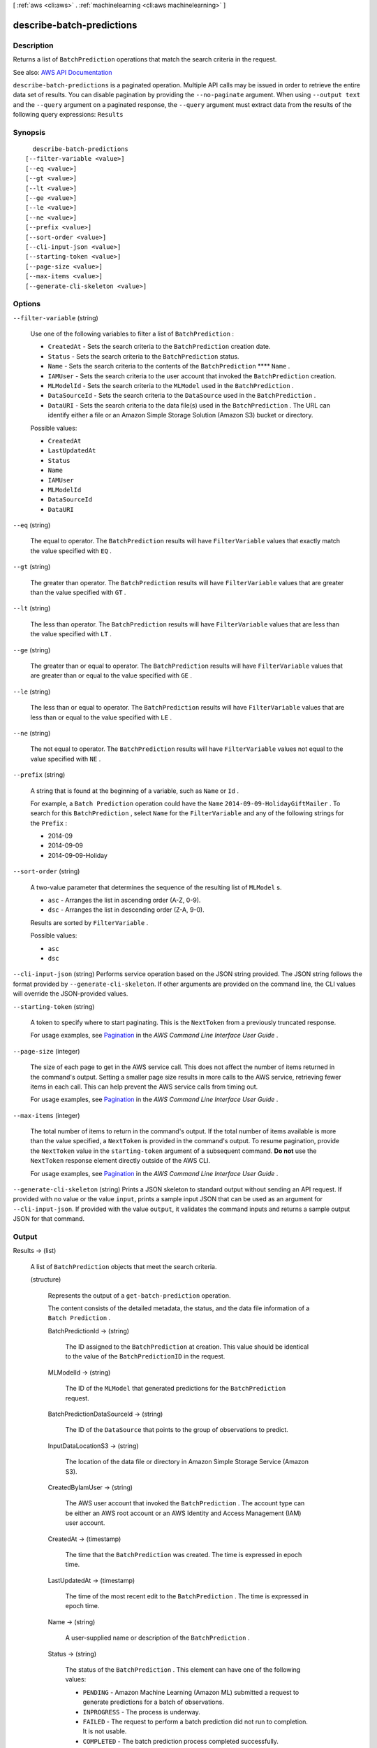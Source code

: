 [ :ref:`aws <cli:aws>` . :ref:`machinelearning <cli:aws machinelearning>` ]

.. _cli:aws machinelearning describe-batch-predictions:


**************************
describe-batch-predictions
**************************



===========
Description
===========



Returns a list of ``BatchPrediction`` operations that match the search criteria in the request.



See also: `AWS API Documentation <https://docs.aws.amazon.com/goto/WebAPI/machinelearning-2014-12-12/DescribeBatchPredictions>`_


``describe-batch-predictions`` is a paginated operation. Multiple API calls may be issued in order to retrieve the entire data set of results. You can disable pagination by providing the ``--no-paginate`` argument.
When using ``--output text`` and the ``--query`` argument on a paginated response, the ``--query`` argument must extract data from the results of the following query expressions: ``Results``


========
Synopsis
========

::

    describe-batch-predictions
  [--filter-variable <value>]
  [--eq <value>]
  [--gt <value>]
  [--lt <value>]
  [--ge <value>]
  [--le <value>]
  [--ne <value>]
  [--prefix <value>]
  [--sort-order <value>]
  [--cli-input-json <value>]
  [--starting-token <value>]
  [--page-size <value>]
  [--max-items <value>]
  [--generate-cli-skeleton <value>]




=======
Options
=======

``--filter-variable`` (string)


  Use one of the following variables to filter a list of ``BatchPrediction`` :

   

   
  * ``CreatedAt`` - Sets the search criteria to the ``BatchPrediction`` creation date.
   
  * ``Status`` - Sets the search criteria to the ``BatchPrediction`` status.
   
  * ``Name`` - Sets the search criteria to the contents of the ``BatchPrediction`` ****  ``Name`` .
   
  * ``IAMUser`` - Sets the search criteria to the user account that invoked the ``BatchPrediction`` creation.
   
  * ``MLModelId`` - Sets the search criteria to the ``MLModel`` used in the ``BatchPrediction`` .
   
  * ``DataSourceId`` - Sets the search criteria to the ``DataSource`` used in the ``BatchPrediction`` .
   
  * ``DataURI`` - Sets the search criteria to the data file(s) used in the ``BatchPrediction`` . The URL can identify either a file or an Amazon Simple Storage Solution (Amazon S3) bucket or directory.
   

  

  Possible values:

  
  *   ``CreatedAt``

  
  *   ``LastUpdatedAt``

  
  *   ``Status``

  
  *   ``Name``

  
  *   ``IAMUser``

  
  *   ``MLModelId``

  
  *   ``DataSourceId``

  
  *   ``DataURI``

  

  

``--eq`` (string)


  The equal to operator. The ``BatchPrediction`` results will have ``FilterVariable`` values that exactly match the value specified with ``EQ`` .

  

``--gt`` (string)


  The greater than operator. The ``BatchPrediction`` results will have ``FilterVariable`` values that are greater than the value specified with ``GT`` .

  

``--lt`` (string)


  The less than operator. The ``BatchPrediction`` results will have ``FilterVariable`` values that are less than the value specified with ``LT`` .

  

``--ge`` (string)


  The greater than or equal to operator. The ``BatchPrediction`` results will have ``FilterVariable`` values that are greater than or equal to the value specified with ``GE`` . 

  

``--le`` (string)


  The less than or equal to operator. The ``BatchPrediction`` results will have ``FilterVariable`` values that are less than or equal to the value specified with ``LE`` .

  

``--ne`` (string)


  The not equal to operator. The ``BatchPrediction`` results will have ``FilterVariable`` values not equal to the value specified with ``NE`` .

  

``--prefix`` (string)


  A string that is found at the beginning of a variable, such as ``Name`` or ``Id`` .

   

  For example, a ``Batch Prediction`` operation could have the ``Name``  ``2014-09-09-HolidayGiftMailer`` . To search for this ``BatchPrediction`` , select ``Name`` for the ``FilterVariable`` and any of the following strings for the ``Prefix`` : 

   

   
  * 2014-09
   
  * 2014-09-09
   
  * 2014-09-09-Holiday
   

  

``--sort-order`` (string)


  A two-value parameter that determines the sequence of the resulting list of ``MLModel`` s.

   

   
  * ``asc`` - Arranges the list in ascending order (A-Z, 0-9).
   
  * ``dsc`` - Arranges the list in descending order (Z-A, 9-0).
   

   

  Results are sorted by ``FilterVariable`` .

  

  Possible values:

  
  *   ``asc``

  
  *   ``dsc``

  

  

``--cli-input-json`` (string)
Performs service operation based on the JSON string provided. The JSON string follows the format provided by ``--generate-cli-skeleton``. If other arguments are provided on the command line, the CLI values will override the JSON-provided values.

``--starting-token`` (string)
 

  A token to specify where to start paginating. This is the ``NextToken`` from a previously truncated response.

   

  For usage examples, see `Pagination <https://docs.aws.amazon.com/cli/latest/userguide/pagination.html>`_ in the *AWS Command Line Interface User Guide* .

   

``--page-size`` (integer)
 

  The size of each page to get in the AWS service call. This does not affect the number of items returned in the command's output. Setting a smaller page size results in more calls to the AWS service, retrieving fewer items in each call. This can help prevent the AWS service calls from timing out.

   

  For usage examples, see `Pagination <https://docs.aws.amazon.com/cli/latest/userguide/pagination.html>`_ in the *AWS Command Line Interface User Guide* .

   

``--max-items`` (integer)
 

  The total number of items to return in the command's output. If the total number of items available is more than the value specified, a ``NextToken`` is provided in the command's output. To resume pagination, provide the ``NextToken`` value in the ``starting-token`` argument of a subsequent command. **Do not** use the ``NextToken`` response element directly outside of the AWS CLI.

   

  For usage examples, see `Pagination <https://docs.aws.amazon.com/cli/latest/userguide/pagination.html>`_ in the *AWS Command Line Interface User Guide* .

   

``--generate-cli-skeleton`` (string)
Prints a JSON skeleton to standard output without sending an API request. If provided with no value or the value ``input``, prints a sample input JSON that can be used as an argument for ``--cli-input-json``. If provided with the value ``output``, it validates the command inputs and returns a sample output JSON for that command.



======
Output
======

Results -> (list)

  

  A list of ``BatchPrediction`` objects that meet the search criteria. 

  

  (structure)

    

    Represents the output of a ``get-batch-prediction`` operation.

     

    The content consists of the detailed metadata, the status, and the data file information of a ``Batch Prediction`` .

    

    BatchPredictionId -> (string)

      

      The ID assigned to the ``BatchPrediction`` at creation. This value should be identical to the value of the ``BatchPredictionID`` in the request. 

      

      

    MLModelId -> (string)

      

      The ID of the ``MLModel`` that generated predictions for the ``BatchPrediction`` request.

      

      

    BatchPredictionDataSourceId -> (string)

      

      The ID of the ``DataSource`` that points to the group of observations to predict.

      

      

    InputDataLocationS3 -> (string)

      

      The location of the data file or directory in Amazon Simple Storage Service (Amazon S3).

      

      

    CreatedByIamUser -> (string)

      

      The AWS user account that invoked the ``BatchPrediction`` . The account type can be either an AWS root account or an AWS Identity and Access Management (IAM) user account.

      

      

    CreatedAt -> (timestamp)

      

      The time that the ``BatchPrediction`` was created. The time is expressed in epoch time.

      

      

    LastUpdatedAt -> (timestamp)

      

      The time of the most recent edit to the ``BatchPrediction`` . The time is expressed in epoch time.

      

      

    Name -> (string)

      

      A user-supplied name or description of the ``BatchPrediction`` .

      

      

    Status -> (string)

      

      The status of the ``BatchPrediction`` . This element can have one of the following values:

       

       
      * ``PENDING`` - Amazon Machine Learning (Amazon ML) submitted a request to generate predictions for a batch of observations.
       
      * ``INPROGRESS`` - The process is underway.
       
      * ``FAILED`` - The request to perform a batch prediction did not run to completion. It is not usable.
       
      * ``COMPLETED`` - The batch prediction process completed successfully.
       
      * ``DELETED`` - The ``BatchPrediction`` is marked as deleted. It is not usable.
       

      

      

    OutputUri -> (string)

      

      The location of an Amazon S3 bucket or directory to receive the operation results. The following substrings are not allowed in the ``s3 key`` portion of the ``outputURI`` field: ':', '//', '/./', '/../'.

      

      

    Message -> (string)

      

      A description of the most recent details about processing the batch prediction request.

      

      

    ComputeTime -> (long)

      

      Long integer type that is a 64-bit signed number.

      

      

    FinishedAt -> (timestamp)

      

      A timestamp represented in epoch time.

      

      

    StartedAt -> (timestamp)

      

      A timestamp represented in epoch time.

      

      

    TotalRecordCount -> (long)

      

      Long integer type that is a 64-bit signed number.

      

      

    InvalidRecordCount -> (long)

      

      Long integer type that is a 64-bit signed number.

      

      

    

  

NextToken -> (string)

  

  The ID of the next page in the paginated results that indicates at least one more page follows.

  

  

